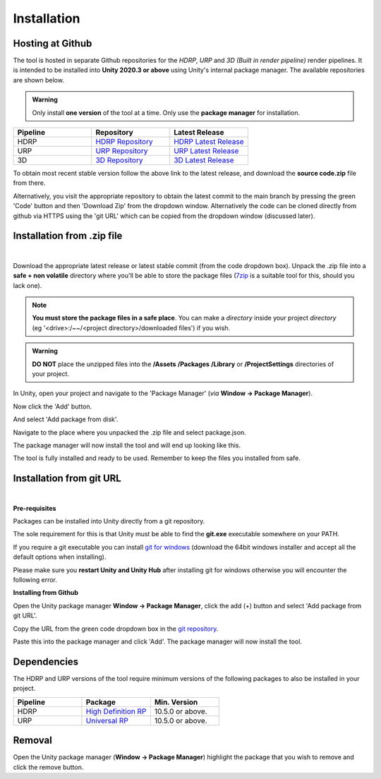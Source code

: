 ..
    all external links referenced here
.. _git repository: https://github.com/soupday/
.. _git URL: https://github.com/soupday/cc3_unity_tools_HDRP.git
.. _latest release: https://github.com/soupday/cc3_unity_tools_HDRP/releases/
.. _Unity: https://unity.com/
.. _Reallusion: https://www.reallusion.com/
.. _7zip: https://www.7-zip.org/
.. _git for windows: https://github.com/git-for-windows/git/releases/tag/v2.32.0.windows.2

.. _HDRP Repository: https://github.com/soupday/cc3_unity_tools_HDRP/
.. _HDRP Latest Release: https://github.com/soupday/cc3_unity_tools_HDRP/releases/
.. _URP Repository: https://github.com/soupday/cc3_unity_tools_URP
.. _URP Latest Release: https://github.com/soupday/cc3_unity_tools_URP/releases/
.. _3D Repository: https://github.com/soupday/cc3_unity_tools_3D
.. _3D Latest Release: https://github.com/soupday/cc3_unity_tools_3D/releases/


~~~~~~~~~~~~~~
 Installation
~~~~~~~~~~~~~~

Hosting at Github
=================

The tool is hosted in separate Github repositories for the *HDRP*, *URP* and *3D (Built in render pipeline)* render pipelines. It is intended to be installed into **Unity 2020.3 or above** using Unity's internal package manager.  The available repositories are shown below.

.. _HDRP Repository: https://github.com/soupday/cc3_unity_tools_HDRP/
.. _HDRP Latest Release: https://github.com/soupday/cc3_unity_tools_HDRP/releases/
.. _URP Repository: https://github.com/soupday/cc3_unity_tools_URP
.. _URP Latest Release: https://github.com/soupday/cc3_unity_tools_URP/releases/
.. _3D Repository: https://github.com/soupday/cc3_unity_tools_3D
.. _3D Latest Release: https://github.com/soupday/cc3_unity_tools_3D/releases/

.. admonition:: Warning

    Only install **one version** of the tool at a time.  Only use the **package manager** for installation.

.. list-table::
   :widths: 3 3 3
   :header-rows: 1

   * - Pipeline
     - Repository
     - Latest Release  
   * - HDRP
     - `HDRP Repository`_
     - `HDRP Latest Release`_
   * - URP
     - `URP Repository`_
     - `URP Latest Release`_
   * - 3D
     - `3D Repository`_
     - `3D Latest Release`_

To obtain most recent stable version follow the above link to the latest release, and download the **source code.zip** file from there.

Alternatively, you visit the appropriate repository to obtain the latest commit to the main branch by pressing the green 'Code' button and then 'Download Zip' from the dropdown window. Alternatively the code can be cloned directly from github via HTTPS using the 'git URL' which can be copied from the dropdown window (discussed later).

.. image:: images/code_dropdown.png


Installation from .zip file
===========================

.. youtube:: 2CUHkz29X3I

| 

Download the appropriate latest release or latest stable commit (from the code dropdown box). Unpack the .zip file into a **safe + non volatile** directory where you'll be able to store the package files (`7zip`_ is a suitable tool for this, should you lack one).

.. note:: 

    **You must store the package files in a safe place**.  You can make a *directory* inside your project *directory* (eg '<drive>:/~~/<project directory>/downloaded files') if you wish. 

.. admonition:: Warning
    
    **DO NOT** place the unzipped files into the **/Assets** **/Packages** **/Library** or **/ProjectSettings** directories of your project.

In Unity, open your project and navigate to the 'Package Manager' (*via* **Window -> Package Manager**).

.. image:: images/package_manager.png

Now click the 'Add' button.

.. image:: images/package_add_button.png

And select 'Add package from disk'.

.. image:: images/add_from_disk.png

Navigate to the place where you unpacked the .zip file and select package.json.

.. image:: images/package_select.png

The package manager will now install the tool and will end up looking like this.

.. image:: images/post_install_package.png

The tool is fully installed and ready to be used.  Remember to keep the files you installed from safe. 


Installation from git URL
=========================

.. youtube:: SIBUuT3BfGs

| 

**Pre-requisites**

Packages can be installed into Unity directly from a git repository.

The sole requirement for this is that Unity must be able to find the **git.exe** executable somewhere on your PATH.

If you require a git executable you can install `git for windows`_ (download the 64bit windows installer and accept all the default options when installing).

.. image:: images/git_for_win_ver.png

Please make sure you **restart Unity and Unity Hub** after installing git for windows otherwise you will encounter the following error.

.. image:: images/no_git_exe.png


**Installing from Github**

Open the Unity package manager **Window -> Package Manager**, click the add (+) button and select 'Add package from git URL'.

.. image:: images/add_from_url.png

Copy the URL from the green code dropdown box in the `git repository`_.

.. image:: images/copy_code_dropdown.png

Paste this into the package manager and click 'Add'.  The package manager will now install the tool.

Dependencies
============

The HDRP and URP versions of the tool require minimum versions of the following packages to also be installed in your project.

.. _High Definition RP: https://docs.unity3d.com/Packages/com.unity.render-pipelines.high-definition@10.5/manual/index.html
.. _Universal RP: https://docs.unity3d.com/Packages/com.unity.render-pipelines.universal@10.5/manual/index.html

.. list-table::
   :widths: 3 3 3
   :header-rows: 1

   * - Pipeline
     - Package
     - Min. Version  
   * - HDRP
     - `High Definition RP`_
     - 10.5.0 or above.
   * - URP
     - `Universal RP`_
     - 10.5.0 or above.


Removal
=======

.. image:: images/remove.png

Open the Unity package manager (**Window -> Package Manager**) highlight the package that you wish to remove and click the remove button.